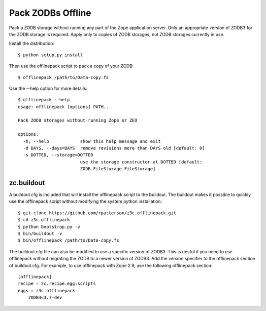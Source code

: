 ==================
Pack ZODBs Offline
==================

Pack a ZODB storage without running any part of the Zope application
server.  Only an appropriate version of ZODB3 for the ZODB storage is
required.  Apply only to copies of ZODB storages, not ZODB storages
currently in use.

Install the distribution::

  $ python setup.py install

Then use the offlinepack script to pack a copy of your ZODB::

  $ offlinepack /path/to/Data-copy.fs

Use the --help option for more details::

  $ offlinepack --help
  usage: offlinepack [options] PATH...
  
  Pack ZODB storages without running Zope or ZEO
  
  options:
    -h, --help            show this help message and exit
    -d DAYS, --days=DAYS  remove revisions more than DAYS old [default: 0]
    -s DOTTED, --storage=DOTTED
                          use the storage constructor at DOTTED [default:
                          ZODB.FileStorage.FileStorage]

zc.buildout
-----------

A buildout.cfg is included that will install the offlinepack script
to the buildout.  The buildout makes it possible to quickly use the
offlinepack script without modifying the system python installation::

  $ git clone https://github.com/rpatterson/z3c.offlinepack.git
  $ cd z3c.offlinepack
  $ python bootstrap.py -v
  $ bin/buildout -v
  $ bin/offlinepack /path/to/Data-copy.fs

The buildout.cfg file can also be modified to use a specific version
of ZODB3.  This is uesful if you need to use offlinepack without
migrating the ZODB to a newer version of ZODB3.  Add the version
specifier to the offlinepack section of buildout.cfg.  For example, to
use offlinepack with Zope 2.9, use the following offlinepack section::

  [offlinepack]
  recipe = zc.recipe.egg:scripts
  eggs = z3c.offlinepack
      ZODB3<3.7-dev
